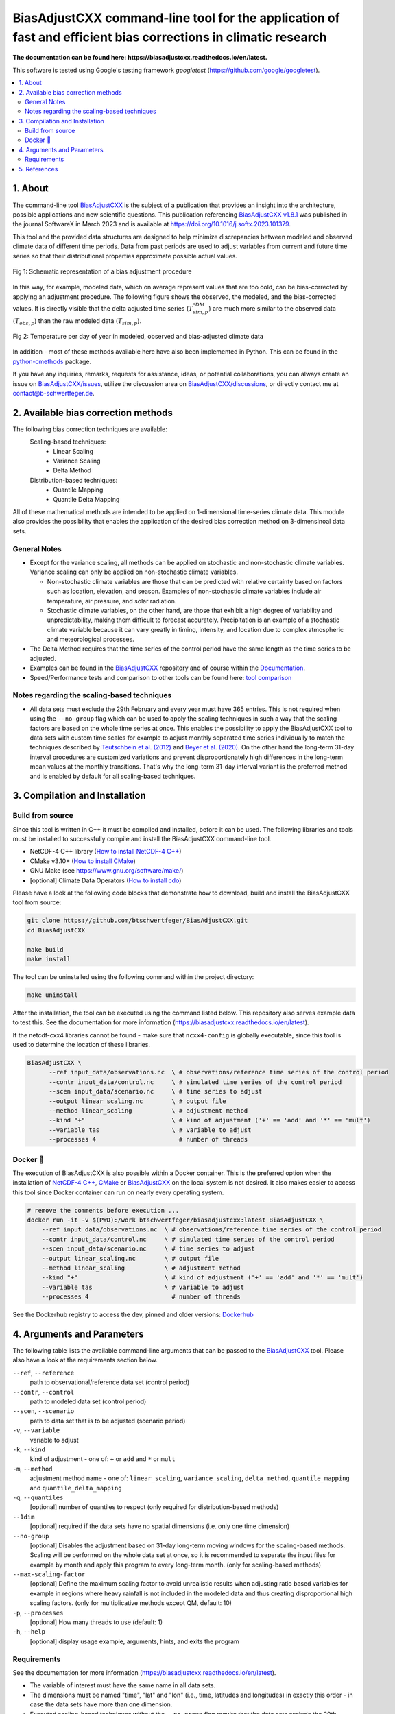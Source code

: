 
BiasAdjustCXX command-line tool for the application of fast and efficient bias corrections in climatic research
===============================================================================================================


.. BADGES
.. |GitHub badge| image:: https://badgen.net/badge/icon/github?icon=github&label
   :target: https://github.com/btschwertfeger/BiasAdjustCXX

.. |License badge| image:: https://img.shields.io/badge/License-GPLv3-orange.svg
      :target: https://www.gnu.org/licenses/gpl-3.0

.. |C++ badge| image:: https://img.shields.io/badge/-C++-blue?logo=c%2B%2B

.. |CICD badge| image:: https://github.com/btschwertfeger/BiasAdjustCXX/actions/workflows/cicd.yaml/badge.svg
   :target: https://github.com/btschwertfeger/BiasAdjustCXX/actions/workflows/cicd.yaml

.. |Docker pulls badge| image:: https://img.shields.io/docker/pulls/btschwertfeger/biasadjustcxx.svg
   :target: https://hub.docker.com/r/btschwertfeger/biasadjustcxx

.. |Release date badge| image:: https://shields.io/github/release-date/btschwertfeger/BiasAdjustCXX

.. |Release tag badge| image:: https://shields.io/github/v/release/btschwertfeger/BiasAdjustCXX?display_name=tag

.. |GCC badge| image:: https://img.shields.io/badge/required-c%2B%2B11%2B-brightgreen

.. |CMake badge| image:: https://img.shields.io/badge/required-CMake3.10%2B-brightgreen

.. |DOI badge| image:: https://zenodo.org/badge/495881923.svg
   :target: https://zenodo.org/badge/latestdoi/495881923

.. |Publication badge| image:: https://img.shields.io/badge/Publication-doi.org%2F10.1016%2Fj.softx.2023.101379-blue
   :target: https://doi.org/10.1016/j.softx.2023.101379

.. LINKS
.. _BiasAdjustCXX: https://github.com/btschwertfeger/BiasAdjustCXX

.. _tool comparison: https://github.com/btschwertfeger/BiasAdjustCXX-Performance-Test

.. _BiasAdjustCXX v1.8.1: https://github.com/btschwertfeger/BiasAdjustCXX/tree/v1.8.1

.. _Dockerhub: https://hub.docker.com/repository/docker/btschwertfeger/biasadjustcxx/general

.. _Documentation: https://biasadjustcxx.readthedocs.io/en/latest/


.. the publication
.. _https://doi.org/10.1016/j.softx.2023.101379: https://doi.org/10.1016/j.softx.2023.101379

.. _python-cmethods: https://github.com/btschwertfeger/python-cmethods

.. _BiasAdjustCXX/issues: https://github.com/btschwertfeger/BiasAdjustCXX/issues

.. _BiasAdjustCXX/discussions: https://github.com/btschwertfeger/BiasAdjustCXX/discussions

.. _NetCDF-4 C++: https://github.com/Unidata/netcdf-cxx4
.. _How to install NetCDF-4 C++: `NetCDF-4 C++`_

.. _CMake: https://cmake.org/install/
.. _How to install CMake: `CMake`_

.. _How to install cdo: https://www.isimip.org/protocol/preparing-simulation-files/cdo-help/


.. REPOSITORY
.. _/examples: https://github.com/btschwertfeger/BiasAdjustCXX/blob/master/examples

.. _/examples/Hands-On-BiasAdjustCXX.ipynb: https://github.com/btschwertfeger/BiasAdjustCXX/blob/master/examples/Hands-On-BiasAdjustCXX.ipynb

.. _/examples/example_all_methods.run.sh: https://github.com/btschwertfeger/BiasAdjustCXX/blob/master/examples/example_all_methods.run.sh

.. _/examples/examples.ipynb: https://github.com/btschwertfeger/BiasAdjustCXX/blob/master/examples/examples.ipynb


.. REFERENCES

.. _Teutschbein et al. (2012): https://doi.org/10.1016/j.jhydrol.2012.05.052
.. _Beyer et al. (2020): https://doi.org/10.5194/cp-16-1493-2020
.. _Cannon et al. (2015): https://doi.org/10.1175/JCLI-D-14-00754.1
.. _Tong et al. (2021): https://doi.org/10.1007/s00382-020-05447-4


|GitHub badge| |License badge| |C++ badge| |CICD badge|
|Docker pulls badge| |GCC badge| |CMake badge|
|Release date badge| |Release tag badge| |DOI badge| |Publication badge|

**The documentation can be found here: https://biasadjustcxx.readthedocs.io/en/latest.**

This software is tested using Google's testing framework *googletest* (https://github.com/google/googletest).

.. contents:: :local:

1. About
--------

The command-line tool `BiasAdjustCXX`_ is the subject of a publication that provides an
insight into the architecture, possible applications and new scientific questions. This publication referencing
`BiasAdjustCXX v1.8.1`_ was published in the journal SoftwareX in March 2023 and is available
at `https://doi.org/10.1016/j.softx.2023.101379`_.

This tool and the provided data structures are designed
to help minimize discrepancies between modeled and observed climate data of different
time periods. Data from past periods are used to adjust variables
from current and future time series so that their distributional
properties approximate possible actual values.


.. figure:: docs/_static/images/biasCdiagram.png
    :width: 800
    :align: center
    :alt: Schematic representation of a bias adjustment procedure

    Fig 1: Schematic representation of a bias adjustment procedure


In this way, for example, modeled data, which on average represent values
that are too cold, can be bias-corrected by applying an adjustment procedure.
The following figure shows the observed, the modeled, and the bias-corrected values.
It is directly visible that the delta adjusted time series
(:math:`T^{*DM}_{sim,p}`) are much more similar to the observed data (:math:`T_{obs,p}`)
than the raw modeled data (:math:`T_{sim,p}`).

.. figure:: docs/_static/images/dm-doy-plot.png
    :width: 800
    :align: center
    :alt: Temperature per day of year in modeled, observed and bias-adjusted climate data

    Fig 2: Temperature per day of year in modeled, observed and bias-adjusted climate data

In addition - most of these methods available here have also been implemented in Python.
This can be found in the `python-cmethods`_ package.

If you have any inquiries, remarks, requests for assistance, ideas, or potential collaborations,
you can always create an issue on `BiasAdjustCXX/issues`_, utilize the discussion area on
`BiasAdjustCXX/discussions`_, or directly contact me at contact@b-schwertfeger.de.


2. Available bias correction methods
------------------------------------

The following bias correction techniques are available:
    Scaling-based techniques:
        * Linear Scaling
        * Variance Scaling
        * Delta Method

    Distribution-based techniques:
        * Quantile Mapping
        * Quantile Delta Mapping

All of these mathematical methods are intended to be applied on 1-dimensional time-series climate data.
This module also provides the possibility that enables
the application of the desired bias correction method on 3-dimensinoal data sets.

General Notes
~~~~~~~~~~~~~

- Except for the variance scaling, all methods can be applied on stochastic and non-stochastic
  climate variables. Variance scaling can only be applied on non-stochastic climate variables.

  - Non-stochastic climate variables are those that can be predicted with relative certainty based
    on factors such as location, elevation, and season. Examples of non-stochastic climate variables
    include air temperature, air pressure, and solar radiation.

  - Stochastic climate variables, on the other hand, are those that exhibit a high degree of
    variability and unpredictability, making them difficult to forecast accurately.
    Precipitation is an example of a stochastic climate variable because it can vary greatly in timing,
    intensity, and location due to complex atmospheric and meteorological processes.

- The Delta Method requires that the time series of the control period have the same length
  as the time series to be adjusted.

- Examples can be found in the `BiasAdjustCXX`_ repository and of course
  within the `Documentation`_.

- Speed/Performance tests and comparison to other tools can be found here: `tool comparison`_



Notes regarding the scaling-based techniques
~~~~~~~~~~~~~~~~~~~~~~~~~~~~~~~~~~~~~~~~~~~~

- All data sets must exclude the 29th February and every year must have 365 entries.
  This is not required when using the ``--no-group`` flag which can be used to apply
  the scaling techniques in such a way that the scaling factors are based on the whole
  time series at once. This enables the possibility to apply the BiasAdjustCXX tool to data
  sets with custom time scales for example to adjust monthly separated time series individually to
  match the techniques described by `Teutschbein et al. (2012)`_ and `Beyer et al. (2020)`_. On the other hand the
  long-term 31-day interval procedures are customized variations and prevent
  disproportionately high differences in the long-term mean values at the monthly transitions.
  That's why the long-term 31-day interval variant is the preferred method and is enabled by
  default for all scaling-based techniques.




3. Compilation and Installation
-------------------------------

Build from source
~~~~~~~~~~~~~~~~~

Since this tool is written in C++ it must be compiled and installed, before it can be used.
The following libraries and tools must be installed to successfully compile and install
the BiasAdjustCXX command-line tool.

- NetCDF-4 C++ library (`How to install NetCDF-4 C++`_)
- CMake v3.10+ (`How to install CMake`_)
- GNU Make (see https://www.gnu.org/software/make/)
- [optional] Climate Data Operators (`How to install cdo`_)

Please have a look at the following code blocks that demonstrate how to download, build and install
the BiasAdjustCXX tool from source:


.. code:: bash

    git clone https://github.com/btschwertfeger/BiasAdjustCXX.git
    cd BiasAdjustCXX

    make build
    make install

The tool can be uninstalled using the following command within the project directory:

.. code:: bash

    make uninstall


After the installation, the tool can be executed using the command listed below. This repository
also serves example data to test this. See the documentation for more information (https://biasadjustcxx.readthedocs.io/en/latest).

If the netcdf-cxx4 libraries cannot be found - make sure that ``ncxx4-config`` is globally executable, since this tool is used
to determine the location of these libraries.

.. code:: bash

  BiasAdjustCXX \
        --ref input_data/observations.nc  \ # observations/reference time series of the control period
        --contr input_data/control.nc     \ # simulated time series of the control period
        --scen input_data/scenario.nc     \ # time series to adjust
        --output linear_scaling.nc        \ # output file
        --method linear_scaling           \ # adjustment method
        --kind "+"                        \ # kind of adjustment ('+' == 'add' and '*' == 'mult')
        --variable tas                    \ # variable to adjust
        --processes 4                       # number of threads


Docker 🐳
~~~~~~~~~

The execution of BiasAdjustCXX is also possible within a Docker container.
This is the preferred option when the installation of `NetCDF-4 C++`_, `CMake`_ or `BiasAdjustCXX`_
on the local system is not desired. It also makes easier to access this tool since Docker
container can run on nearly every operating system.

.. code:: bash

    # remove the comments before execution ...
    docker run -it -v $(PWD):/work btschwertfeger/biasadjustcxx:latest BiasAdjustCXX \
        --ref input_data/observations.nc  \ # observations/reference time series of the control period
        --contr input_data/control.nc     \ # simulated time series of the control period
        --scen input_data/scenario.nc     \ # time series to adjust
        --output linear_scaling.nc        \ # output file
        --method linear_scaling           \ # adjustment method
        --kind "+"                        \ # kind of adjustment ('+' == 'add' and '*' == 'mult')
        --variable tas                    \ # variable to adjust
        --processes 4                       # number of threads


See the Dockerhub registry to access the dev, pinned and older versions: `Dockerhub`_



4. Arguments and Parameters
---------------------------

The following table lists the available command-line arguments that can be passed
to the `BiasAdjustCXX`_ tool. Please also have a look at the requirements section below.


``--ref``, ``--reference``
  path to observational/reference data set (control period)

``--contr``, ``--control``
  path to modeled data set (control period)
``--scen``, ``--scenario``
  path to data set that is to be adjusted (scenario period)
``-v``, ``--variable``
  variable to adjust
``-k``, ``--kind``
  kind of adjustment - one of: ``+`` or ``add`` and ``*`` or ``mult``
``-m``, ``--method``
  adjustment method name - one of: ``linear_scaling``, ``variance_scaling``,
  ``delta_method``, ``quantile_mapping`` and ``quantile_delta_mapping``
``-q``, ``--quantiles``
  [optional] number of quantiles to respect (only required for distribution-based methods)
``--1dim``
  [optional] required if the data sets have no spatial dimensions (i.e. only one time dimension)
``--no-group``
  [optional] Disables the adjustment based on 31-day long-term moving
  windows for the scaling-based methods. Scaling will be performed on the whole data set
  at once, so it is recommended to separate the input files for example by month
  and apply this program to every long-term month. (only for scaling-based methods)
``--max-scaling-factor``
  [optional] Define the maximum scaling factor to avoid unrealistic results when
  adjusting ratio based variables for example in regions where heavy rainfall is not included in the
  modeled data and thus creating disproportional high scaling factors.
  (only for multiplicative methods except QM, default: 10)
``-p``, ``--processes``
  [optional] How many threads to use (default: 1)
``-h``, ``--help``
  [optional] display usage example, arguments, hints, and exits the program



Requirements
~~~~~~~~~~~~

See the documentation for more information (https://biasadjustcxx.readthedocs.io/en/latest).

- The variable of interest must have the same name in all data sets.
- The dimensions must be named "time", "lat" and "lon" (i.e., time, latitudes and longitudes)
  in exactly this order - in case the data sets have more than one dimension.
- Executed scaling-based techniques without the ``--no-group`` flag require that the data
  sets exclude the 29th February and every year has exactly 365 entries.
- For adjusting data using the linear scaling, variance scaling or delta method and
  the ``--no-group`` flag: You have to separate the input files by month and then apply
  the correction for each month individually e.g., for 30 years of data to correct,
  you need to prepare the three input data sets so that they first contain all time series for
  all Januaries and then apply the adjustment for this data set. After that you have to
  do the same for the rest of the months (see ``/examples/example_all_methods.run.sh`` in
  the repository).

5. References
-------------
- Schwertfeger, Benjamin Thomas and Lohmann, Gerrit and Lipskoch, Henrik (2023) *"Introduction of the BiasAdjustCXX command-line tool for the application of fast and efficient bias corrections in climatic research"*, SoftwareX, Volume 22, 101379, ISSN 2352-7110, (https://doi.org/10.1016/j.softx.2023.101379)
- Schwertfeger, Benjamin Thomas (2022) *"The influence of bias corrections on variability, distribution, and correlation of temperatures in comparison to observed and modeled climate data in Europe"* (https://epic.awi.de/id/eprint/56689/)
- Delta Method based on: Beyer, R. and Krapp, M. and Manica, A. (2020) *"An empirical evaluation of bias correction methods for palaeoclimate simulations"* (https://doi.org/10.5194/cp-16-1493-2020)
- Linear Scaling and Variance Scaling based on: Teutschbein, Claudia and Seibert, Jan (2012) *"Bias correction of regional climate model simulations for hydrological climate-change impact studies: Review and evaluation of different methods"* (https://doi.org/10.1016/j.jhydrol.2012.05.052)
- Quantile Mapping based on: Alex J. Cannon and Stephen R. Sobie and Trevor Q. Murdock (2015) *"Bias Correction of GCM Precipitation by Quantile Mapping: How Well Do Methods Preserve Changes in Quantiles and Extremes?"* (https://doi.org/10.1175/JCLI-D-14-00754.1)
- Quantile Delta Mapping based on: Tong, Y., Gao, X., Han, Z. et al. *"Bias correction of temperature and precipitation over China for RCM simulations using the QM and QDM methods"*. Clim Dyn 57, 1425–1443 (2021). (https://doi.org/10.1007/s00382-020-05447-4)
- Schulzweida, U.: *"CDO User Guide"*, (https://doi.org/10.5281/zenodo.7112925), 2022.
- This project took advantage of netCDF software developed by UCAR/Unidata (http://doi.org/10.5065/D6H70CW6).
